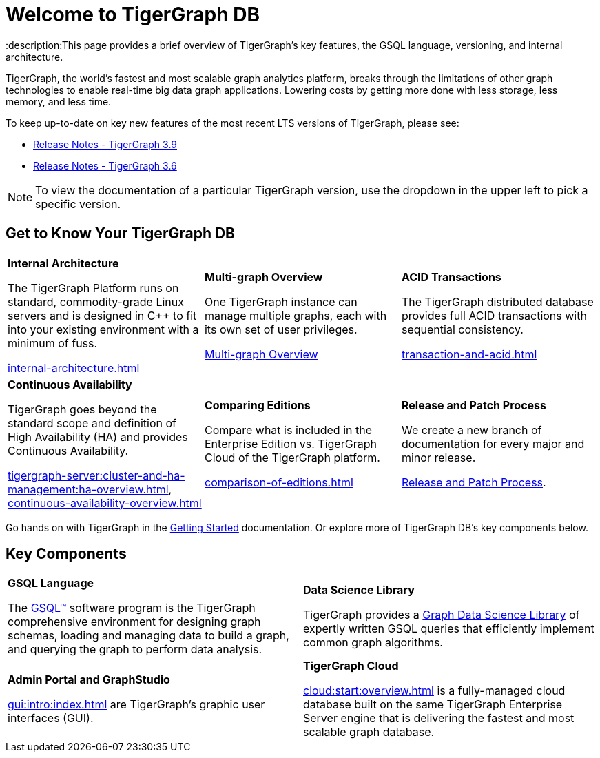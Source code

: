 = Welcome to TigerGraph DB
:description:This page provides a brief overview of TigerGraph's key features, the GSQL language, versioning, and internal architecture.
:page-aliases: introduction.adoc

//Introduction and Welcome
TigerGraph, the world's fastest and most scalable graph analytics platform, breaks through the limitations of other graph technologies to enable real-time big data graph applications. 
Lowering costs by getting more done with less storage, less memory, and less time.

To keep up-to-date on key new features of the most recent LTS versions of TigerGraph, please see:

* xref:release-notes:index.adoc[Release Notes - TigerGraph 3.9]
* xref:3.6@tigergraph-server:release-notes:index.adoc[Release Notes - TigerGraph 3.6]

NOTE: To view the documentation of a particular TigerGraph version, use the dropdown in the upper left to pick a specific version.

== Get to Know Your TigerGraph DB
[.home-card,cols="3,3,3",grid=none,frame=none]
|===
a|
*Internal Architecture*

The TigerGraph Platform runs on standard, commodity-grade Linux servers and is designed in C++ to fit into your existing environment with a minimum of fuss.

xref:internal-architecture.adoc[]
a|
*Multi-graph Overview*

One TigerGraph instance can manage multiple graphs, each with its own set of user privileges.

xref:multigraph-overview.adoc[Multi-graph Overview]

a|
*ACID Transactions*

The TigerGraph distributed database provides full ACID transactions with sequential consistency.

xref:transaction-and-acid.adoc[]

a|
*Continuous Availability*

TigerGraph goes beyond the standard scope and definition of High Availability (HA) and provides Continuous Availability.

xref:tigergraph-server:cluster-and-ha-management:ha-overview.adoc[],
xref:continuous-availability-overview.adoc[]

a|
*Comparing Editions*

Compare what is included in the Enterprise Edition vs. TigerGraph Cloud of the TigerGraph platform.

xref:comparison-of-editions.adoc[]
a|
*Release and Patch Process*

We create a new branch of documentation for every major and minor release.

xref:release-process.adoc[Release and Patch Process].

a|
|===

Go hands on with TigerGraph in the xref:tigergraph-server:getting-started:index.adoc[Getting Started] documentation.
Or explore more of TigerGraph DB's key components below.

== Key Components
[.home-card,cols="2,2",grid=none,frame=none]
|===
a|
*GSQL Language*

The xref:gsql-ref:intro:index.adoc[GSQL™] software program is the TigerGraph comprehensive environment for designing graph schemas, loading and managing data to build a graph, and querying the graph to perform data analysis.

a|
*Data Science Library*

TigerGraph provides a xref:graph-ml:intro:index.adoc[Graph Data Science Library] of expertly written GSQL queries that efficiently implement common graph algorithms.

a|
*Admin Portal and GraphStudio*

xref:gui:intro:index.adoc[] are TigerGraph's graphic user interfaces (GUI).

a|
*TigerGraph Cloud*

xref:cloud:start:overview.adoc[] is a fully-managed cloud database built on the same TigerGraph Enterprise Server engine that is delivering the fastest and most scalable graph database.
|===